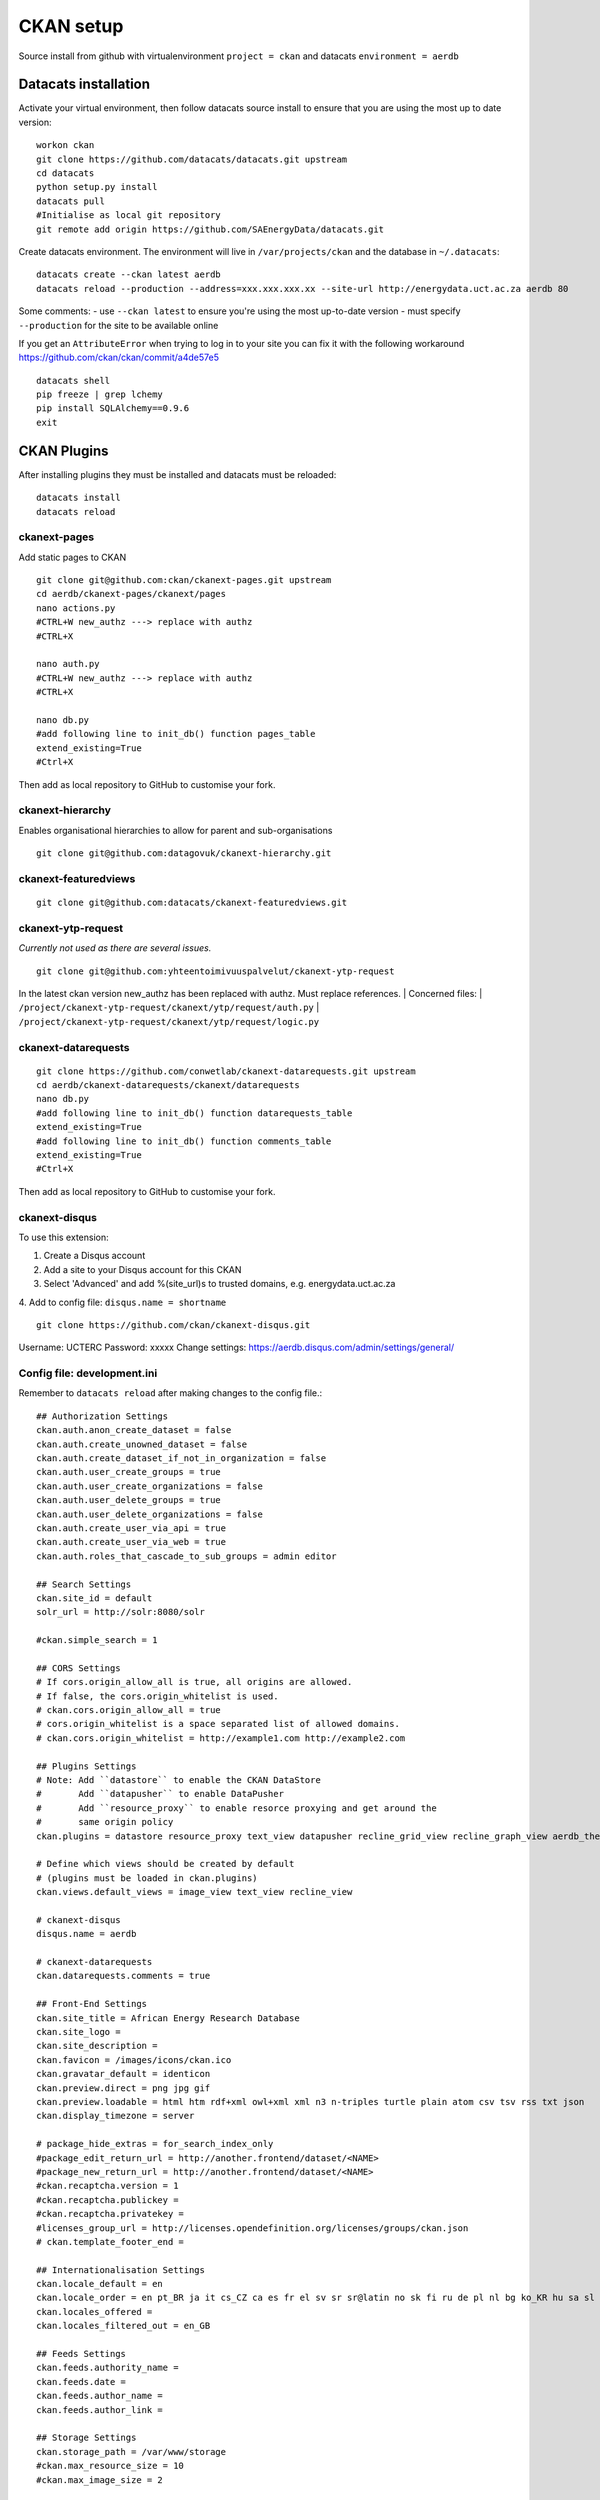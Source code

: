 CKAN setup
==========
Source install from github with virtualenvironment ``project = ckan`` and datacats ``environment = aerdb``

Datacats installation
*********************
Activate your virtual environment, then follow datacats source install to ensure that you are using the most up to date version: ::
  
  workon ckan
  git clone https://github.com/datacats/datacats.git upstream
  cd datacats
  python setup.py install
  datacats pull
  #Initialise as local git repository 
  git remote add origin https://github.com/SAEnergyData/datacats.git

Create datacats environment. The environment will live in ``/var/projects/ckan`` and the database in ``~/.datacats``: ::
  
  datacats create --ckan latest aerdb 
  datacats reload --production --address=xxx.xxx.xxx.xx --site-url http://energydata.uct.ac.za aerdb 80 

Some comments:
-   use ``--ckan latest`` to ensure you're using the most up-to-date version
-   must specify ``--production`` for the site to be available online

If you get an ``AttributeError`` when trying to log in to your site you can fix it with the following workaround https://github.com/ckan/ckan/commit/a4de57e5 ::

  datacats shell
  pip freeze | grep lchemy
  pip install SQLAlchemy==0.9.6
  exit

CKAN Plugins
************
After installing plugins they must be installed and datacats must be reloaded: ::

  datacats install
  datacats reload

*************
ckanext-pages
*************
Add static pages to CKAN ::

  git clone git@github.com:ckan/ckanext-pages.git upstream
  cd aerdb/ckanext-pages/ckanext/pages    
  nano actions.py
  #CTRL+W new_authz ---> replace with authz
  #CTRL+X
  
  nano auth.py
  #CTRL+W new_authz ---> replace with authz
  #CTRL+X
  
  nano db.py
  #add following line to init_db() function pages_table
  extend_existing=True
  #Ctrl+X

Then add as local repository to GitHub to customise your fork.

*****************
ckanext-hierarchy
*****************
Enables organisational hierarchies to allow for parent and sub-organisations ::

  git clone git@github.com:datagovuk/ckanext-hierarchy.git

*********************
ckanext-featuredviews
*********************
::

  git clone git@github.com:datacats/ckanext-featuredviews.git

*******************
ckanext-ytp-request
*******************

*Currently not used as there are several issues.* ::

  git clone git@github.com:yhteentoimivuuspalvelut/ckanext-ytp-request

In the latest ckan version new\_authz has been replaced with authz. Must replace references.
|  Concerned files:
|  ``/project/ckanext-ytp-request/ckanext/ytp/request/auth.py``
|  ``/project/ckanext-ytp-request/ckanext/ytp/request/logic.py``

********************
ckanext-datarequests
********************
::

  git clone https://github.com/conwetlab/ckanext-datarequests.git upstream
  cd aerdb/ckanext-datarequests/ckanext/datarequests  
  nano db.py
  #add following line to init_db() function datarequests_table
  extend_existing=True
  #add following line to init_db() function comments_table
  extend_existing=True
  #Ctrl+X

Then add as local repository to GitHub to customise your fork.

**************
ckanext-disqus
**************

To use this extension:

1.  Create a Disqus account
2.  Add a site to your Disqus account for this CKAN
3.  Select 'Advanced' and add %(site\_url)s to trusted domains, e.g. energydata.uct.ac.za
4.  Add to config file: ``disqus.name = shortname``
::

  git clone https://github.com/ckan/ckanext-disqus.git

Username: UCTERC
Password: xxxxx
Change settings: https://aerdb.disqus.com/admin/settings/general/

****************************
Config file: development.ini
****************************
Remember to ``datacats reload`` after making changes to the config file.::
  
  ## Authorization Settings
  ckan.auth.anon_create_dataset = false
  ckan.auth.create_unowned_dataset = false
  ckan.auth.create_dataset_if_not_in_organization = false
  ckan.auth.user_create_groups = true
  ckan.auth.user_create_organizations = false
  ckan.auth.user_delete_groups = true
  ckan.auth.user_delete_organizations = false
  ckan.auth.create_user_via_api = true
  ckan.auth.create_user_via_web = true
  ckan.auth.roles_that_cascade_to_sub_groups = admin editor
  
  ## Search Settings
  ckan.site_id = default
  solr_url = http://solr:8080/solr
  
  #ckan.simple_search = 1
  
  ## CORS Settings
  # If cors.origin_allow_all is true, all origins are allowed.
  # If false, the cors.origin_whitelist is used.
  # ckan.cors.origin_allow_all = true
  # cors.origin_whitelist is a space separated list of allowed domains.
  # ckan.cors.origin_whitelist = http://example1.com http://example2.com
  
  ## Plugins Settings
  # Note: Add ``datastore`` to enable the CKAN DataStore
  #       Add ``datapusher`` to enable DataPusher
  #       Add ``resource_proxy`` to enable resorce proxying and get around the
  #       same origin policy
  ckan.plugins = datastore resource_proxy text_view datapusher recline_grid_view recline_graph_view aerdb_theme pages featuredviews hierarchy_display hierarchy_form datarequests disqus
  
  # Define which views should be created by default
  # (plugins must be loaded in ckan.plugins)
  ckan.views.default_views = image_view text_view recline_view
  
  # ckanext-disqus
  disqus.name = aerdb
  
  # ckanext-datarequests
  ckan.datarequests.comments = true
  
  ## Front-End Settings
  ckan.site_title = African Energy Research Database
  ckan.site_logo =
  ckan.site_description =
  ckan.favicon = /images/icons/ckan.ico
  ckan.gravatar_default = identicon
  ckan.preview.direct = png jpg gif
  ckan.preview.loadable = html htm rdf+xml owl+xml xml n3 n-triples turtle plain atom csv tsv rss txt json
  ckan.display_timezone = server
  
  # package_hide_extras = for_search_index_only
  #package_edit_return_url = http://another.frontend/dataset/<NAME>
  #package_new_return_url = http://another.frontend/dataset/<NAME>
  #ckan.recaptcha.version = 1
  #ckan.recaptcha.publickey =
  #ckan.recaptcha.privatekey =
  #licenses_group_url = http://licenses.opendefinition.org/licenses/groups/ckan.json
  # ckan.template_footer_end =
  
  ## Internationalisation Settings
  ckan.locale_default = en
  ckan.locale_order = en pt_BR ja it cs_CZ ca es fr el sv sr sr@latin no sk fi ru de pl nl bg ko_KR hu sa sl lv
  ckan.locales_offered =
  ckan.locales_filtered_out = en_GB
  
  ## Feeds Settings
  ckan.feeds.authority_name =
  ckan.feeds.date =
  ckan.feeds.author_name =
  ckan.feeds.author_link =
  
  ## Storage Settings
  ckan.storage_path = /var/www/storage
  #ckan.max_resource_size = 10
  #ckan.max_image_size = 2
  
  ## Datapusher settings
  # Make sure you have set up the DataStore
  #ckan.datapusher.formats = csv xls xlsx tsv application/csv application/vnd.ms-excel application/vnd.openxmlformats-officedocument.spreadsheetml.sheet
  ckan.datapusher.url = http://datapusher:8800
  
  # Resource Proxy settings
  # Preview size limit, default: 1MB
  #ckan.resource_proxy.max_file_size = 1048576
  # Size of chunks to read/write.
  #ckan.resource_proxy.chunk_size = 4096
  
  ## Activity Streams Settings
  ckan.activity_streams_enabled = true
  ckan.activity_list_limit = 31
  ckan.activity_streams_email_notifications = true
  ckan.email_notifications_since = 2 days
  ckan.hide_activity_from_users = %(ckan.site_id)s
  
  ## Email settings
  email_to = *****
  error_email_from = *****
  smtp.server = smtp.gmail.com:587
  smtp.starttls = True
  smtp.user = *****
  smtp.password = *****
  smtp.mail_from = *****

Config theme customisation
**************************  
Add the project theme directory to github for easy management ::

  cd /var/projects/ckan/aerdb/ckanext-aerdbtheme
  touch .gitignore #create .gitignore file
  nano gitignore 
  #paste the following code in .gitignore and Ctrl^X
  *.pyc
  ckanext_aerdbtheme.egg-info/*
  build/*
  dist/*

Then add as local repository to GitHub.
